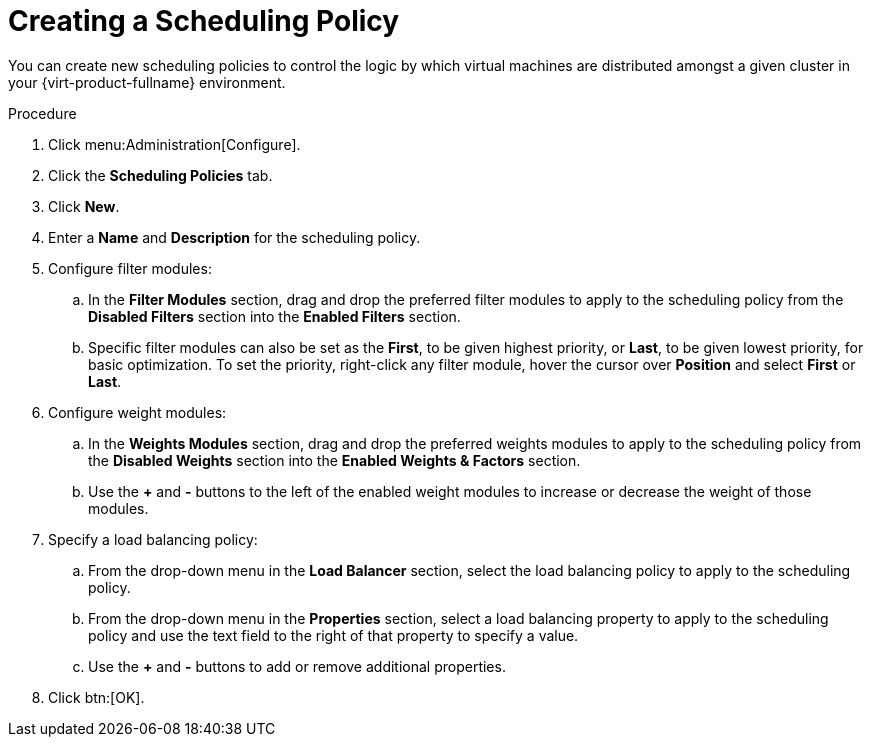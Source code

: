:_content-type: PROCEDURE
[id="Creating_a_Scheduling_Policy"]
= Creating a Scheduling Policy

You can create new scheduling policies to control the logic by which virtual machines are distributed amongst a given cluster in your {virt-product-fullname} environment.


.Procedure

. Click menu:Administration[Configure].
. Click the *Scheduling Policies* tab.
. Click *New*.
. Enter a *Name* and *Description* for the scheduling policy.
. Configure filter modules:
.. In the *Filter Modules* section, drag and drop the preferred filter modules to apply to the scheduling policy from the *Disabled Filters* section into the *Enabled Filters* section.
.. Specific filter modules can also be set as the *First*, to be given highest priority, or *Last*, to be given lowest priority, for basic optimization. To set the priority, right-click any filter module, hover the cursor over *Position* and select *First* or *Last*.
. Configure weight modules:
.. In the *Weights Modules* section, drag and drop the preferred weights modules to apply to the scheduling policy from the *Disabled Weights* section into the *Enabled Weights &amp; Factors* section.
.. Use the *+* and *-* buttons to the left of the enabled weight modules to increase or decrease the weight of those modules.
. Specify a load balancing policy:
.. From the drop-down menu in the *Load Balancer* section, select the load balancing policy to apply to the scheduling policy.
.. From the drop-down menu in the *Properties* section, select a load balancing property to apply to the scheduling policy and use the text field to the right of that property to specify a value.
.. Use the *+* and *-* buttons to add or remove additional properties.
. Click btn:[OK].
